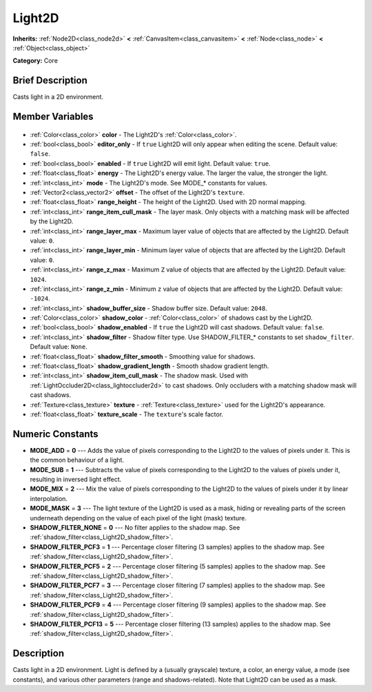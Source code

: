 .. Generated automatically by doc/tools/makerst.py in Godot's source tree.
.. DO NOT EDIT THIS FILE, but the Light2D.xml source instead.
.. The source is found in doc/classes or modules/<name>/doc_classes.

.. _class_Light2D:

Light2D
=======

**Inherits:** :ref:`Node2D<class_node2d>` **<** :ref:`CanvasItem<class_canvasitem>` **<** :ref:`Node<class_node>` **<** :ref:`Object<class_object>`

**Category:** Core

Brief Description
-----------------

Casts light in a 2D environment.

Member Variables
----------------

  .. _class_Light2D_color:

- :ref:`Color<class_color>` **color** - The Light2D's :ref:`Color<class_color>`.

  .. _class_Light2D_editor_only:

- :ref:`bool<class_bool>` **editor_only** - If ``true`` Light2D will only appear when editing the scene. Default value: ``false``.

  .. _class_Light2D_enabled:

- :ref:`bool<class_bool>` **enabled** - If ``true`` Light2D will emit light. Default value: ``true``.

  .. _class_Light2D_energy:

- :ref:`float<class_float>` **energy** - The Light2D's energy value. The larger the value, the stronger the light.

  .. _class_Light2D_mode:

- :ref:`int<class_int>` **mode** - The Light2D's mode. See MODE\_\* constants for values.

  .. _class_Light2D_offset:

- :ref:`Vector2<class_vector2>` **offset** - The offset of the Light2D's ``texture``.

  .. _class_Light2D_range_height:

- :ref:`float<class_float>` **range_height** - The height of the Light2D. Used with 2D normal mapping.

  .. _class_Light2D_range_item_cull_mask:

- :ref:`int<class_int>` **range_item_cull_mask** - The layer mask. Only objects with a matching mask will be affected by the Light2D.

  .. _class_Light2D_range_layer_max:

- :ref:`int<class_int>` **range_layer_max** - Maximum layer value of objects that are affected by the Light2D. Default value: ``0``.

  .. _class_Light2D_range_layer_min:

- :ref:`int<class_int>` **range_layer_min** - Minimum layer value of objects that are affected by the Light2D. Default value: ``0``.

  .. _class_Light2D_range_z_max:

- :ref:`int<class_int>` **range_z_max** - Maximum ``Z`` value of objects that are affected by the Light2D. Default value: ``1024``.

  .. _class_Light2D_range_z_min:

- :ref:`int<class_int>` **range_z_min** - Minimum ``z`` value of objects that are affected by the Light2D. Default value: ``-1024``.

  .. _class_Light2D_shadow_buffer_size:

- :ref:`int<class_int>` **shadow_buffer_size** - Shadow buffer size. Default value: ``2048``.

  .. _class_Light2D_shadow_color:

- :ref:`Color<class_color>` **shadow_color** - :ref:`Color<class_color>` of shadows cast by the Light2D.

  .. _class_Light2D_shadow_enabled:

- :ref:`bool<class_bool>` **shadow_enabled** - If ``true`` the Light2D will cast shadows. Default value: ``false``.

  .. _class_Light2D_shadow_filter:

- :ref:`int<class_int>` **shadow_filter** - Shadow filter type. Use SHADOW_FILTER\_\* constants to set ``shadow_filter``. Default value: ``None``.

  .. _class_Light2D_shadow_filter_smooth:

- :ref:`float<class_float>` **shadow_filter_smooth** - Smoothing value for shadows.

  .. _class_Light2D_shadow_gradient_length:

- :ref:`float<class_float>` **shadow_gradient_length** - Smooth shadow gradient length.

  .. _class_Light2D_shadow_item_cull_mask:

- :ref:`int<class_int>` **shadow_item_cull_mask** - The shadow mask. Used with :ref:`LightOccluder2D<class_lightoccluder2d>` to cast shadows. Only occluders with a matching shadow mask will cast shadows.

  .. _class_Light2D_texture:

- :ref:`Texture<class_texture>` **texture** - :ref:`Texture<class_texture>` used for the Light2D's appearance.

  .. _class_Light2D_texture_scale:

- :ref:`float<class_float>` **texture_scale** - The ``texture``'s scale factor.


Numeric Constants
-----------------

- **MODE_ADD** = **0** --- Adds the value of pixels corresponding to the Light2D to the values of pixels under it. This is the common behaviour of a light.
- **MODE_SUB** = **1** --- Subtracts the value of pixels corresponding to the Light2D to the values of pixels under it, resulting in inversed light effect.
- **MODE_MIX** = **2** --- Mix the value of pixels corresponding to the Light2D to the values of pixels under it by linear interpolation.
- **MODE_MASK** = **3** --- The light texture of the Light2D is used as a mask, hiding or revealing parts of the screen underneath depending on the value of each pixel of the light (mask) texture.
- **SHADOW_FILTER_NONE** = **0** --- No filter applies to the shadow map. See :ref:`shadow_filter<class_Light2D_shadow_filter>`.
- **SHADOW_FILTER_PCF3** = **1** --- Percentage closer filtering (3 samples) applies to the shadow map. See :ref:`shadow_filter<class_Light2D_shadow_filter>`.
- **SHADOW_FILTER_PCF5** = **2** --- Percentage closer filtering (5 samples) applies to the shadow map. See :ref:`shadow_filter<class_Light2D_shadow_filter>`.
- **SHADOW_FILTER_PCF7** = **3** --- Percentage closer filtering (7 samples) applies to the shadow map. See :ref:`shadow_filter<class_Light2D_shadow_filter>`.
- **SHADOW_FILTER_PCF9** = **4** --- Percentage closer filtering (9 samples) applies to the shadow map. See :ref:`shadow_filter<class_Light2D_shadow_filter>`.
- **SHADOW_FILTER_PCF13** = **5** --- Percentage closer filtering (13 samples) applies to the shadow map. See :ref:`shadow_filter<class_Light2D_shadow_filter>`.

Description
-----------

Casts light in a 2D environment. Light is defined by a (usually grayscale) texture, a color, an energy value, a mode (see constants), and various other parameters (range and shadows-related). Note that Light2D can be used as a mask.

